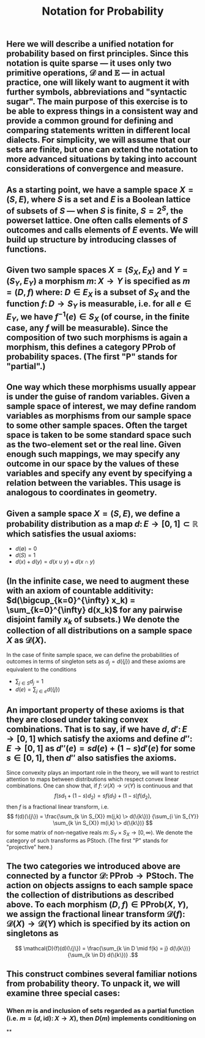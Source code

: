 #+TITLE: Notation for Probability

** Here we will describe a unified notation for probability based on first principles.  Since this notation is quite sparse --- it uses only two primitive operations, \(\mathcal{D}\) and \(\mathbb{E}\) --- in actual practice, one will likely want to augment it with further symbols, abbreviations and "syntactic sugar".  The main purpose of this exercise is to be able to express things in a consistent way and provide a common ground for defining and comparing statements written in different local dialects.  For simplicity, we will assume that our sets are finite, but one can extend the notation to more advanced situations by taking into account considerations of convergence and measure.
** As a starting point, we have a sample space \(X = (S, E)\), where \(S\) is a set and \(E\) is a Boolean lattice of subsets of \(S\) --- when \(S\) is finite, \(S = 2^S\), the powerset lattice.  One often calls elements of \(S\) outcomes and calls elements of \(E\) events.  We will build up structure by introducing classes of functions.
** Given two sample spaces \(X = (S_X, E_X)\) and \(Y = (S_Y, E_Y)\) a morphism \(m \colon X \to Y\) is specified as \(m = (D, f)\) where:  \(D \in E_X\) is a subset of \(S_X\) and the function \(f \colon D \to S_Y\) is measurable, i.e. for all \(e \in E_Y\), we have \(f^{-1} (e) \in S_{X}\) (of course, in the finite case, any \(f\) will be measurable).  Since the composition of two such morphisms is again a morphism, this defines a category \(\mathsf{PProb}\) of probability spaces.  (The first "\(\mathsf{P}\)" stands for "partial".)
** One way which these morphisms usually appear is under the guise of random variables.  Given a sample space of interest, we may define random variables as morphisms from our sample space to some other sample spaces.  Often the target space is taken to be some standard space such as the two-element set or the real line.  Given enough such mappings, we may specify any outcome in our space by the values of these variables and specify any event by specifying a relation between the variables.  This usage is analogous to coordinates in geometry.
** Given a sample space \(X = (S, E)\), we define a probability distribution as a map \(d \colon E \to [0,1] \subset \mathbb{R}\) which satisfies the usual axioms:
:PROPERTIES:
:now: 1611781901176
:later: 1611776710177
:done: 1611776616676
:END:
+ \(d(\emptyset) = 0\)
+ \(d(S) = 1\)
+ \(d(x) + d(y) = d(x \cup y) + d(x \cap y)\)
** (In the infinite case, we need to augment these with an axiom of countable additivity: \(d(\bigcup_{k=0}^{\infty} x_k)  = \sum_{k=0}^{\infty} d(x_k)\) for any pairwise disjoint family \(x_{k}\) of subsets.)  We denote the collection of all distributions on a sample space \(X\) as \(\mathcal{D}(X)\).
In the case of finite sample space, we can define the probabilities of outcomes in terms of singleton sets as \(d_{j} = d(\{j\})\) and these axioms are equivalent to the conditions
+ \(\sum_{j \in S} d_{j} = 1\)
+ \(d(e) = \sum_{j \in e} d(\{j\})\)
** An important property of these axioms is that they are closed under taking convex combinations.  That is to say, if we have \(d, d' \colon E \to [0,1]\) which satisfy the axioms and define \(d'' \colon E \to [0,1]\) as \(d''(e) = s d(e) + (1-s) d'(e)\) for some \(s \in [0,1]\), then \(d''\) also satisfies the axioms.
:PROPERTIES:
:later: 1611780348176
:END:
Since convexity plays an important role in the theory, we will want to restrict attention to maps between distributions which respect convex linear combinations.  One can show that, if \(f \colon \mathcal{D}(X) \to \mathcal{D}(Y)\) is continuous and that 
\[
   f(s d_{1} + (1-s) d_{2}) = s f(d_{1}) + (1-s) f(d_{2}),
\]
then \(f\) is a fractional linear transform, i.e.
\[
  f(d)(\{j\}) = \frac{\sum_{k \in S_{X}} m(j,k) \> d(\{k\})}
    {\sum_{i \in S_{Y}} \sum_{k \in S_{X}} m(i,k) \> d(\{k\})}
\]
for some matrix of non-negative reals \(m \colon S_{Y} \times S_{X} \to [0,\infty)\).  We denote the category of such transforms as \(\mathsf{PStoch}\).  (The first "\(\mathsf{P}\)" stands for "projective" here.)
** The two categories we introduced above are connected by a functor \(\mathcal{D} \colon \mathsf{PProb} \to \mathsf{PStoch}\).  The action on objects assigns to each sample space the collection of distributions as described above.  To each morphism \((D,f) \in \mathsf{PProb}(X,Y)\), we assign the fractional linear transform \(\mathcal{D}(f) \colon \mathcal{D}(X) \to \mathcal{D}(Y)\) which is specified by its action on singletons as
\[ \mathcal{D}(f)(d)(\{j\}) =  \frac{\sum_{k \in D \mid f(k) = j} d(\{k\})}{\sum_{k \in D} d(\{k\})} .\]
** This construct combines several familiar notions from probability theory.  To unpack it, we will examine three special cases:
*** When \(m\) is and inclusion of sets regarded as a partial function (i.e. \(m = (d, \mathrm{id}) \colon X \to X\)), then \(D(m)\) implements conditioning on
**
